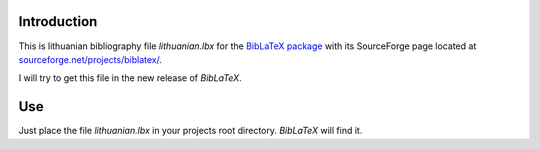 Introduction
============
This is lithuanian bibliography file `lithuanian.lbx` for the `BibLaTeX
package <http://ctan.org/pkg/biblatex>`_ with its SourceForge page located at
`sourceforge.net/projects/biblatex/ <https://sourceforge.net/projects/biblatex/>`_.

I will try to get this file in the new release of `BibLaTeX`.

Use
===
Just place the file `lithuanian.lbx` in your projects root directory.
`BibLaTeX` will find it.
